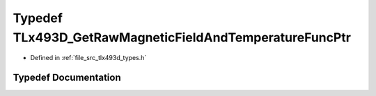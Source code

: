 .. _exhale_typedef_tlx493d__types_8h_1a7984845ae7a6ac9f5533359c329ee853:

Typedef TLx493D_GetRawMagneticFieldAndTemperatureFuncPtr
========================================================

- Defined in :ref:`file_src_tlx493d_types.h`


Typedef Documentation
---------------------


.. doxygentypedef:: TLx493D_GetRawMagneticFieldAndTemperatureFuncPtr
   :project: XENSIV 3D Magnetic Sensors Arduino Library